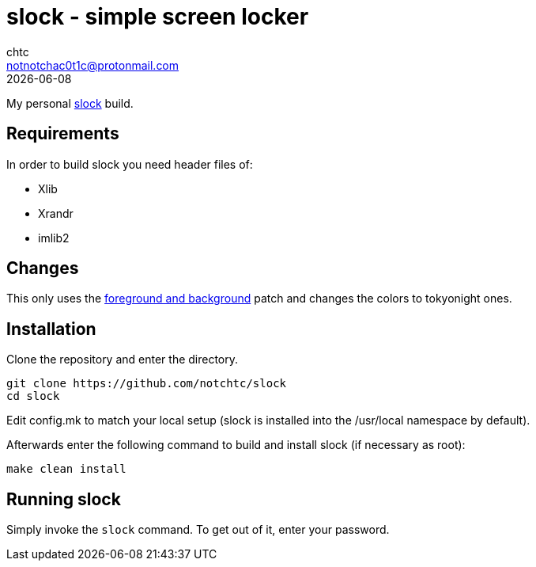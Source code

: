 = slock - simple screen locker
chtc <notnotchac0t1c@protonmail.com>
{docdate}

My personal https://tools.suckless.org/slock/[slock] build.

== Requirements
In order to build slock you need header files of:

- Xlib
- Xrandr
- imlib2

== Changes
This only uses the https://tools.suckless.org/slock/patches/foreground-and-background/[foreground and background] patch and changes the colors to tokyonight ones.

== Installation
Clone the repository and enter the directory.
[source,shell]
git clone https://github.com/notchtc/slock
cd slock

Edit config.mk to match your local setup (slock is installed into
the /usr/local namespace by default).

Afterwards enter the following command to build and install slock
(if necessary as root):
[source,shell]
make clean install

== Running slock
Simply invoke the `slock` command. To get out of it, enter your password.
